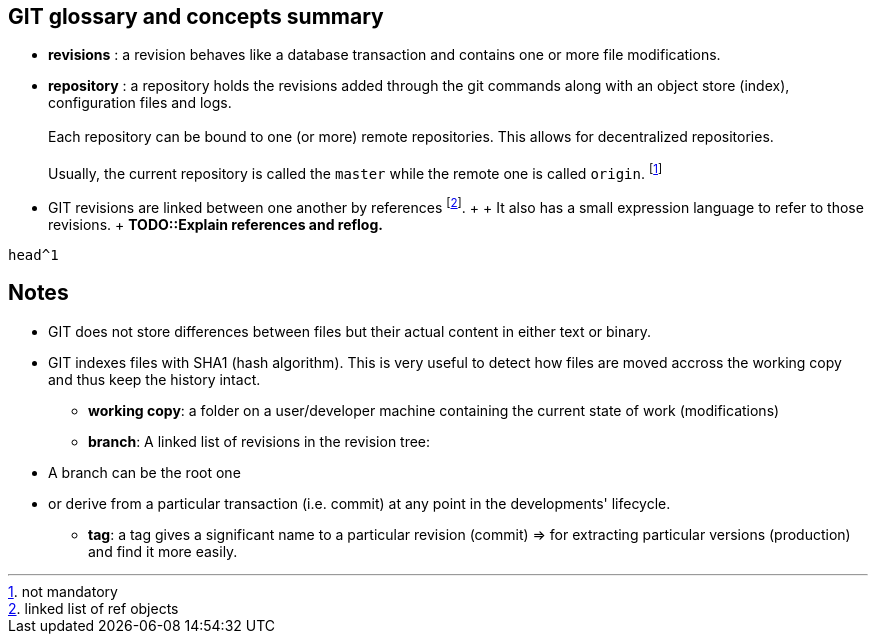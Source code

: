== GIT glossary and concepts summary

* *revisions* : a revision behaves like a database transaction and contains one or more file modifications.

* *repository* : a repository holds the revisions added through the git commands along with an object store (index), configuration files and logs. +
    +
  Each repository can be bound to one (or more) remote repositories. This allows for decentralized repositories.
    +
    +
Usually, the current repository is called the `master` while the remote one is called `origin`. footnote:[not mandatory]

* GIT revisions are linked between one another by references footnote:[linked list of ref objects].
    +
    +
    It also has a small expression language to refer to those revisions. 
    +
    *TODO::Explain references and reflog.*
    
[source,git]
--
head^1

--
    

== Notes


- GIT does not store differences between files but their actual content in either text or binary.


- GIT indexes files with SHA1 (hash algorithm). This is very useful to detect how files are moved accross the working copy and thus keep the history intact.

* *working copy*: a folder on a user/developer machine containing the current state of work (modifications)

* *branch*: A linked list of revisions in the revision tree:

    - A branch can be the root one

    - or derive from a particular transaction (i.e. commit) at any point in the developments' lifecycle.


* *tag*: a tag gives a significant name to a particular revision (commit) => for extracting particular versions (production) and find it more easily.

